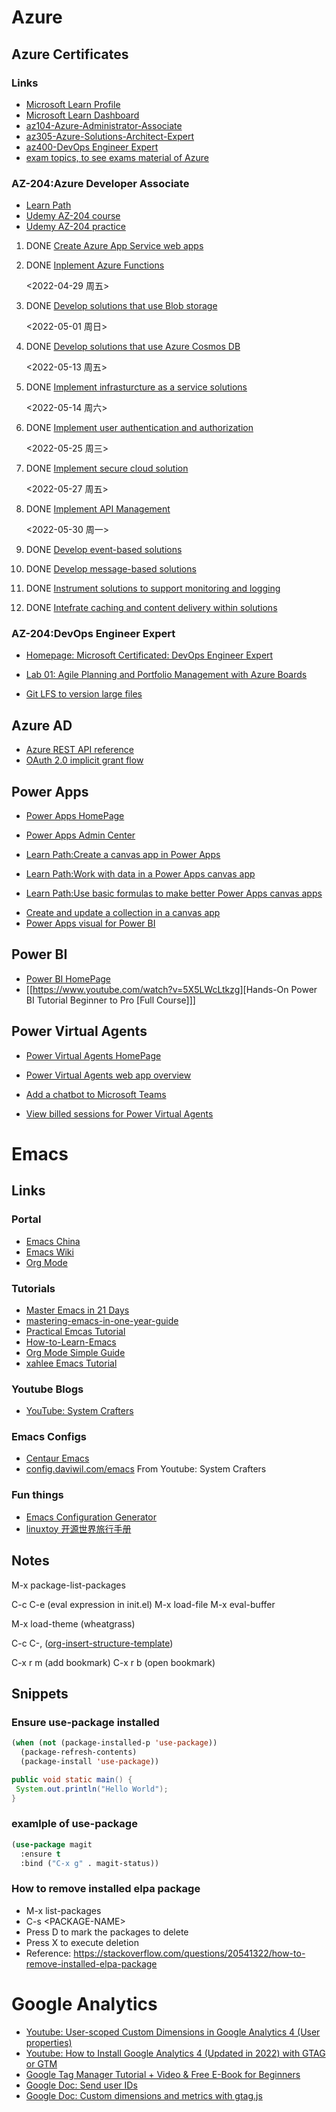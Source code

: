 * Azure

** Azure Certificates
*** Links
- [[https://docs.microsoft.com/en-us/users/haowang-1752/][Microsoft Learn Profile]]
- [[https://www.microsoft.com/en-us/learning/dashboard.aspx][Microsoft Learn Dashboard]]
- [[https://docs.microsoft.com/en-us/learn/certifications/azure-administrator/][az104-Azure-Administrator-Associate]]
- [[https://docs.microsoft.com/en-us/learn/certifications/azure-solutions-architect/][az305-Azure-Solutions-Architect-Expert]]
- [[https://docs.microsoft.com/en-us/learn/certifications/devops-engineer/][az400-DevOps Engineer Expert]]
- [[https://www.examtopics.com/][exam topics, to see exams material of Azure]]


*** AZ-204:Azure Developer Associate
 - [[https://docs.microsoft.com/en-us/learn/certifications/azure-developer/?tab=tab-learning-paths][Learn Path]]
 - [[https://basf.udemy.com/course/70532-azure/learn/lecture/25928212#overview][Udemy AZ-204 course]]
 - [[https://basf.udemy.com/course/az204-azure-practice/learn/quiz/4701188#overview][Udemy AZ-204 practice]]

**** DONE [[https://docs.microsoft.com/en-us/learn/paths/create-azure-app-service-web-apps/?tab=tab-learning-paths][Create Azure App Service web apps]]

**** DONE [[https://docs.microsoft.com/en-us/learn/paths/implement-azure-functions/?tab=tab-learning-paths][Inplement Azure Functions]] 
     <2022-04-29 周五>

**** DONE [[https://docs.microsoft.com/en-us/learn/paths/develop-solutions-that-use-blob-storage/?tab=tab-learning-paths][Develop solutions that use Blob storage]]
     <2022-05-01 周日>

**** DONE [[https://docs.microsoft.com/en-us/learn/paths/az-204-develop-solutions-that-use-azure-cosmos-db/?tab=tab-learning-paths][Develop solutions that use Azure Cosmos DB]]
     <2022-05-13 周五>

**** DONE [[https://docs.microsoft.com/en-us/learn/paths/az-204-implement-iaas-solutions/?tab=tab-learning-paths][Implement infrasturcture as a service solutions]]
     <2022-05-14 周六>

**** DONE [[https://docs.microsoft.com/en-us/learn/paths/az-204-implement-authentication-authorization/?tab=tab-learning-paths][Implement user authentication and authorization]]
     <2022-05-25 周三>

**** DONE [[https://docs.microsoft.com/en-us/learn/paths/az-204-implement-secure-cloud-solutions/?tab=tab-learning-paths][Implement secure cloud solution]]
     <2022-05-27 周五>

**** DONE [[https://docs.microsoft.com/en-us/learn/paths/az-204-implement-api-management/?tab=tab-learning-paths][Implement API Management]]
     <2022-05-30 周一>

**** DONE [[https://docs.microsoft.com/en-us/learn/paths/az-204-develop-event-based-solutions/?tab=tab-learning-paths][Develop event-based solutions]]

**** DONE [[https://docs.microsoft.com/en-us/learn/paths/az-204-develop-message-based-solutions/?tab=tab-learning-paths][Develop message-based solutions]]

**** DONE [[https://docs.microsoft.com/en-us/learn/paths/az-204-instrument-solutions-support-monitoring-logging/?tab=tab-learning-paths][Instrument solutions to support monitoring and logging]]

**** DONE [[https://docs.microsoft.com/en-us/learn/paths/az-204-integrate-caching-content-delivery-within-solutions/?tab=tab-learning-paths][Intefrate caching and content delivery within solutions]]

*** AZ-204:DevOps Engineer Expert
- [[https://docs.microsoft.com/en-us/certifications/devops-engineer/][Homepage: Microsoft Certificated: DevOps Engineer Expert]]

- [[https://microsoftlearning.github.io/AZ400-DesigningandImplementingMicrosoftDevOpsSolutions/Instructions/Labs/AZ400_M01_L01_Agile_Planning_and_Portfolio_Management_with_Azure_Boards.html][Lab 01: Agile Planning and Portfolio Management with Azure Boards]]
- [[https://git-lfs.github.com/][Git LFS to version large files]]

** Azure AD

- [[https://docs.microsoft.com/en-us/rest/api/azure/][Azure REST API reference]]
- [[https://docs.microsoft.com/en-us/azure/active-directory/develop/v2-oauth2-implicit-grant-flow][OAuth 2.0 implicit grant flow]]


** Power Apps

- [[https://make.powerapps.com/environments/Default-ecaa386b-c8df-4ce0-ad01-740cbdb5ba55/home][Power Apps HomePage]]
- [[https://admin.powerplatform.microsoft.com/home][Power Apps Admin Center]]

- [[https://docs.microsoft.com/en-us/learn/paths/create-powerapps/][Learn Path:Create a canvas app in Power Apps]]
- [[https://docs.microsoft.com/en-us/learn/paths/work-with-data-in-a-canvas-app/][Learn Path:Work with data in a Power Apps canvas app]]
- [[https://docs.microsoft.com/en-us/learn/paths/use-basic-formulas-powerapps-canvas-app/][Learn Path:Use basic formulas to make better Power Apps canvas apps]]


- [[https://docs.microsoft.com/en-us/power-apps/maker/canvas-apps/create-update-collection][Create and update a collection in a canvas app]]
- [[https://docs.microsoft.com/en-us/power-apps/maker/canvas-apps/powerapps-custom-visual][Power Apps visual for Power BI]]


** Power BI

- [[https://app.powerbi.com/home][Power BI HomePage]]
- [[https://www.youtube.com/watch?v=5X5LWcLtkzg][Hands-On Power BI Tutorial Beginner to Pro [Full Course]​]]


** Power Virtual Agents

- [[https://web.powerva.microsoft.com/][Power Virtual Agents HomePage]]

- [[https://docs.microsoft.com/en-us/power-virtual-agents/fundamentals-what-is-power-virtual-agents-portal][Power Virtual Agents web app overview]]
- [[https://docs.microsoft.com/en-us/power-virtual-agents/publication-add-bot-to-microsoft-teams][Add a chatbot to Microsoft Teams]]
- [[https://docs.microsoft.com/en-us/power-virtual-agents/analytics-billed-sessions][View billed sessions for Power Virtual Agents]]

  
* Emacs

** Links

*** Portal
- [[https://emacs-china.org/][Emacs China]]
- [[https://www.emacswiki.org/][Emacs Wiki]]
- [[https://orgmode.org/][Org Mode]]
  
*** Tutorials
- [[https://book.emacs-china.org/][Master Emacs in 21 Days]]
- [[https://github.com/redguardtoo/mastering-emacs-in-one-year-guide/blob/master/guide-zh.org][mastering-emacs-in-one-year-guide]]
- [[http://xahlee.info/emacs/emacs/emacs.html][Practical Emcas Tutorial]]
- [[https://emacs.sexy/img/How-to-Learn-Emacs-v2-Large.png][How-to-Learn-Emacs]]
- [[https://www.cnblogs.com/Open_Source/archive/2011/07/17/2108747.html][Org Mode Simple Guide]]
- [[http://xahlee.info/emacs/emacs/emacs.html][xahlee Emacs Tutorial]]

*** Youtube Blogs
- [[https://www.youtube.com/channel/UCAiiOTio8Yu69c3XnR7nQBQ][YouTube: System Crafters]]

*** Emacs Configs
- [[https://github.com/seagle0128/.emacs.d][Centaur Emacs]]
- [[https://config.daviwil.com/emacs][config.daviwil.com/emacs]] From Youtube: System Crafters

*** Fun things
- [[https://emacs.amodernist.com/][Emacs Configuration Generator]]
- [[https://i.linuxtoy.org/docs/guide/index.html][linuxtoy 开源世界旅行手册]]


** Notes
M-x package-list-packages

C-c C-e (eval expression in init.el)
M-x load-file
M-x eval-buffer

M-x load-theme (wheatgrass)

C-c C-, ([[https://orgmode.org/manual/Structure-Templates.html][org-insert-structure-template]])

C-x r m (add bookmark)
C-x r b (open bookmark)


** Snippets

*** Ensure use-package installed 
#+begin_src emacs-lisp
(when (not (package-installed-p 'use-package))
  (package-refresh-contents)
  (package-install 'use-package))
#+end_src

#+begin_src java
public void static main() {
 System.out.println("Hello World");
}
#+end_src

*** examlple of use-package
#+begin_src emacs-lisp
(use-package magit
  :ensure t
  :bind ("C-x g" . magit-status))
#+end_src

*** How to remove installed elpa package
- M-x list-packages
- C-s <PACKAGE-NAME>
- Press D to mark the packages to delete
- Press X to execute deletion
- Reference: https://stackoverflow.com/questions/20541322/how-to-remove-installed-elpa-package


* Google Analytics
- [[https://www.youtube.com/watch?v=T12YSrswMQ0][Youtube: User-scoped Custom Dimensions in Google Analytics 4 (User properties)]]
- [[https://www.youtube.com/watch?v=6upqv3kaIIk][Youtube: How to Install Google Analytics 4 (Updated in 2022) with GTAG or GTM]]
- [[https://www.analyticsmania.com/post/google-tag-manager-tutorial-for-beginners/?utm_medium=video&utm_source=youtube.com&utm_campaign=am+yt+-+install+ga4+2022][Google Tag Manager Tutorial + Video & Free E-Book for Beginners]]
- [[https://developers.google.com/analytics/devguides/collection/ga4/user-id?platform=websites#gtag.js][Google Doc: Send user IDs]]
- [[https://developers.google.com/analytics/devguides/collection/gtagjs/custom-dims-mets][Google Doc: Custom dimensions and metrics with gtag.js]]


